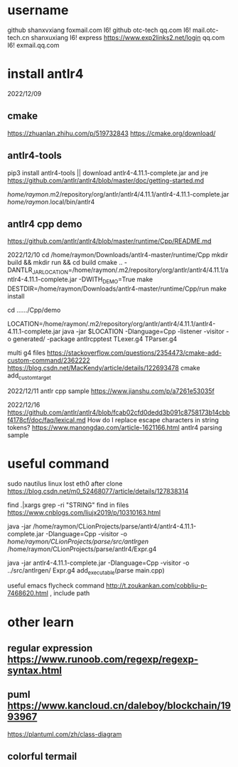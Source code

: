 * username
github  shanxvxiang foxmail.com I6!
github  otc-tech qq.com I6!
mail.otc-tech.cn shanxuxiang I6!
express https://www.exp2links2.net/login qq.com I6!
exmail.qq.com


* install antlr4
2022/12/09

** cmake
https://zhuanlan.zhihu.com/p/519732843
https://cmake.org/download/

** antlr4-tools
pip3 install antlr4-tools  || download antlr4-4.11.1-complete.jar and jre
https://github.com/antlr/antlr4/blob/master/doc/getting-started.md

/home/raymon/.m2/repository/org/antlr/antlr4/4.11.1/antlr4-4.11.1-complete.jar
/home/raymon/.local/bin/antlr4

** antlr4 cpp demo
https://github.com/antlr/antlr4/blob/master/runtime/Cpp/README.md

2022/12/10
cd /home/raymon/Downloads/antlr4-master/runtime/Cpp
mkdir build && mkdir run && cd build
cmake .. -DANTLR_JAR_LOCATION=/home/raymon/.m2/repository/org/antlr/antlr4/4.11.1/antlr4-4.11.1-complete.jar -DWITH_DEMO=True
make
DESTDIR=/home/raymon/Downloads/antlr4-master/runtime/Cpp/run make install

cd ....../Cpp/demo

LOCATION=/home/raymon/.m2/repository/org/antlr/antlr4/4.11.1/antlr4-4.11.1-complete.jar
java -jar $LOCATION -Dlanguage=Cpp -listener -visitor -o generated/ -package antlrcpptest TLexer.g4 TParser.g4

multi g4 files
https://stackoverflow.com/questions/2354473/cmake-add-custom-command/2362222
https://blog.csdn.net/MacKendy/article/details/122693478  cmake add_custom_target

2022/12/11
antlr cpp sample https://www.jianshu.com/p/a7261e53035f

2022/12/16
https://github.com/antlr/antlr4/blob/fcab02cfd0dedd3b091c8758173b14cbbf4178cf/doc/faq/lexical.md
How do I replace escape characters in string tokens?
https://www.manongdao.com/article-1621166.html antlr4 parsing sample

* useful command
sudo nautilus
linux lost eth0 after clone  https://blog.csdn.net/m0_52468077/article/details/127838314

find .|xargs grep -ri "STRING"  find in files  https://www.cnblogs.com/liujx2019/p/10310163.html

java -jar /home/raymon/CLionProjects/parse/antlr4/antlr4-4.11.1-complete.jar -Dlanguage=Cpp -visitor -o /home/raymon/CLionProjects/parse/src/antlrgen/ /home/raymon/CLionProjects/parse/antlr4/Expr.g4

java -jar antlr4-4.11.1-complete.jar -Dlanguage=Cpp -visitor -o ../src/antlrgen/ Expr.g4
add_executable(parse main.cpp)

useful emacs flycheck command  http://t.zoukankan.com/cobbliu-p-7468620.html , include path



* other learn
** regular expression https://www.runoob.com/regexp/regexp-syntax.html
** puml https://www.kancloud.cn/daleboy/blockchain/1993967
        https://plantuml.com/zh/class-diagram

** colorful termail 
